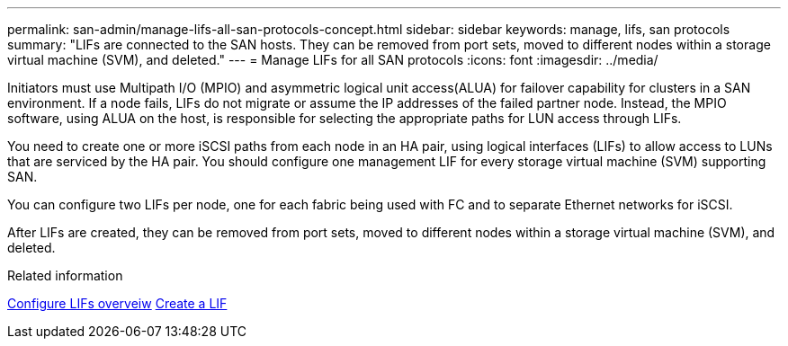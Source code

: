 ---
permalink: san-admin/manage-lifs-all-san-protocols-concept.html
sidebar: sidebar
keywords: manage, lifs, san protocols
summary: "LIFs are connected to the SAN hosts. They can be removed from port sets, moved to different nodes within a storage virtual machine (SVM), and deleted."
---
= Manage LIFs for all SAN protocols
:icons: font
:imagesdir: ../media/

[.lead]

Initiators must use Multipath I/O (MPIO) and asymmetric logical unit access(ALUA) for failover capability for clusters in a SAN environment. If a node fails, LIFs do not migrate or assume the IP addresses of the failed partner node. Instead, the MPIO software, using ALUA on the host, is responsible for selecting the appropriate paths for LUN access through LIFs.

You need to create one or more iSCSI paths from each node in an HA pair, using logical interfaces (LIFs) to allow access to LUNs that are serviced by the HA pair.  You should configure one management LIF for every storage virtual machine (SVM) supporting SAN. 

You can configure two LIFs per node, one for each fabric being used with FC and to separate Ethernet networks for iSCSI.

After LIFs are created, they can be removed from port sets, moved to different nodes within a storage virtual machine (SVM), and deleted.

.Related information

link:../networking/configure_lifs_@cluster_administrators_only@_overview.html#lif-failover-and-giveback[Configure LIFs overveiw]
link:../networking/create_a_lif.html[Create a LIF]

// 2024 Mar 18, Jira 1793
// 2024 Mar 5, Jira 1680
